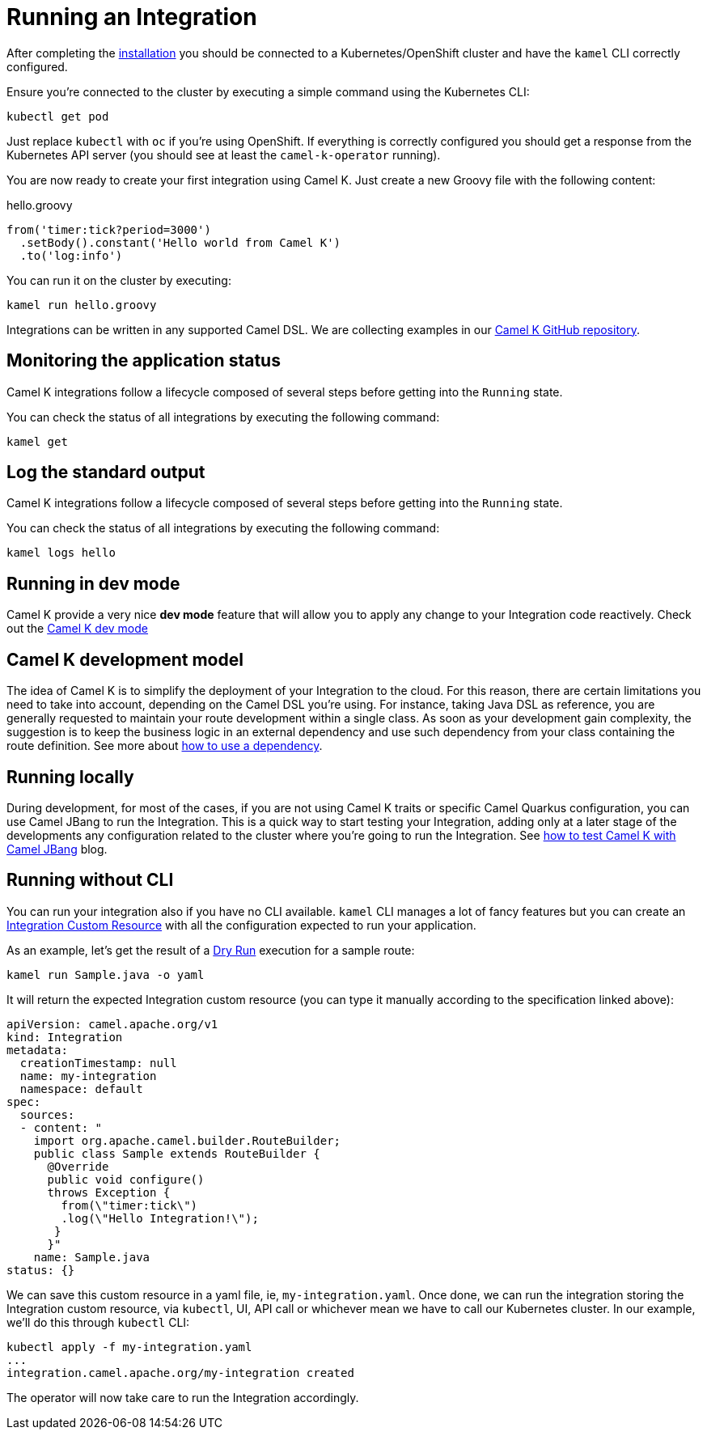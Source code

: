 [[running-integration]]
= Running an Integration

After completing the xref:installation/installation.adoc[installation] you should be connected to a Kubernetes/OpenShift cluster
and have the `kamel` CLI correctly configured.

Ensure you're connected to the cluster by executing a simple command using the Kubernetes CLI:

```
kubectl get pod
```

Just replace `kubectl` with `oc` if you're using OpenShift. If everything is correctly configured you should get a response from the Kubernetes API
server (you should see at least the `camel-k-operator` running).

You are now ready to create your first integration using Camel K. Just create a new Groovy file with the following content:

.hello.groovy
```groovy
from('timer:tick?period=3000')
  .setBody().constant('Hello world from Camel K')
  .to('log:info')
```

You can run it on the cluster by executing:

```
kamel run hello.groovy
```

Integrations can be written in any supported Camel DSL. We are collecting examples in our https://github.com/apache/camel-k/[Camel K GitHub repository].

[[monitoring-integration]]
== Monitoring the application status

Camel K integrations follow a lifecycle composed of several steps before getting into the `Running` state.

You can check the status of all integrations by executing the following command:

```
kamel get
```

[[logging-integration]]
== Log the standard output

Camel K integrations follow a lifecycle composed of several steps before getting into the `Running` state.

You can check the status of all integrations by executing the following command:

```
kamel logs hello
```

[[dev-mode-integration]]
== Running in dev mode

Camel K provide a very nice **dev mode** feature that will allow you to apply any change to your Integration code reactively. Check out the xref:running/dev-mode.adoc[Camel K dev mode]

[[running-model]]
== Camel K development model

The idea of Camel K is to simplify the deployment of your Integration to the cloud. For this reason, there are certain limitations you need to take into account, depending on the Camel DSL you're using. For instance, taking Java DSL as reference, you are generally requested to maintain your route development within a single class. As soon as your development gain complexity, the suggestion is to keep the business logic in an external dependency and use such dependency from your class containing the route definition. See more about xref:configuration/dependencies.adoc[how to use a dependency].

[[running-integration-dsl]]
== Running locally

During development, for most of the cases, if you are not using Camel K traits or specific Camel Quarkus configuration, you can use Camel JBang to run the Integration. This is a quick way to start testing your Integration, adding only at a later stage of the developments any configuration related to the cluster where you're going to run the Integration. See link:/blog/2022/11/camel-k-jbang/[how to test Camel K with Camel JBang] blog.

[[no-cli-integration]]
== Running without CLI

You can run your integration also if you have no CLI available. `kamel` CLI manages a lot of fancy features but you can create an xref:apis/camel-k.adoc#_camel_apache_org_v1_Integration[Integration Custom Resource] with all the configuration expected to run your application.

As an example, let's get the result of a xref:running/dry-run.adoc[Dry Run] execution for a sample route:

```
kamel run Sample.java -o yaml
```

It will return the expected Integration custom resource (you can type it manually according to the specification linked above):

```
apiVersion: camel.apache.org/v1
kind: Integration
metadata:
  creationTimestamp: null
  name: my-integration
  namespace: default
spec:
  sources:
  - content: "
    import org.apache.camel.builder.RouteBuilder;
    public class Sample extends RouteBuilder {
      @Override
      public void configure()
      throws Exception {
        from(\"timer:tick\")
        .log(\"Hello Integration!\");
       }
      }"
    name: Sample.java
status: {}
```

We can save this custom resource in a yaml file, ie, `my-integration.yaml`. Once done, we can run the integration storing the Integration custom resource, via `kubectl`, UI, API call or whichever mean we have to call our Kubernetes cluster. In our example, we'll do this through `kubectl` CLI:

```
kubectl apply -f my-integration.yaml
...
integration.camel.apache.org/my-integration created
```

The operator will now take care to run the Integration accordingly.

